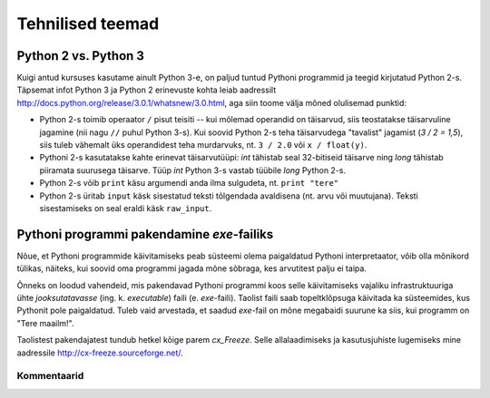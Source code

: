 *****************
Tehnilised teemad
*****************

Python 2 vs. Python 3
---------------------
Kuigi antud kursuses kasutame ainult Python 3-e, on paljud tuntud Pythoni programmid ja teegid kirjutatud Python 2-s. Täpsemat infot Python 3 ja Python 2 erinevuste kohta leiab aadressilt http://docs.python.org/release/3.0.1/whatsnew/3.0.html, aga siin toome välja mõned olulisemad punktid:

* Python 2-s toimib operaator ``/`` pisut teisiti -- kui mõlemad operandid on täisarvud, siis teostatakse täisarvuline jagamine (nii nagu ``//`` puhul Python 3-s). Kui soovid Python 2-s teha täisarvudega "tavalist" jagamist (`3 / 2 = 1,5`), siis tuleb vähemalt üks operandidest teha murdarvuks, nt. ``3 / 2.0`` või ``x / float(y)``.
* Pythoni 2-s kasutatakse kahte erinevat täisarvutüüpi: `int` tähistab seal 32-bitiseid täisarve ning `long` tähistab piiramata suurusega täisarve. Tüüp `int` Python 3-s vastab tüübile `long` Python 2-s.
* Python 2-s võib ``print`` käsu argumendi anda ilma sulgudeta, nt. ``print "tere"``
* Python 2-s üritab ``input`` käsk sisestatud teksti tõlgendada avaldisena (nt. arvu või muutujana). Teksti sisestamiseks on seal eraldi käsk ``raw_input``.

Pythoni programmi pakendamine *exe*-failiks
-------------------------------------------
Nõue, et Pythoni programmide käivitamiseks peab süsteemi olema paigaldatud Pythoni interpretaator, võib olla mõnikord tülikas, näiteks, kui soovid oma programmi jagada mõne sõbraga, kes arvutitest palju ei taipa.

Õnneks on loodud vahendeid, mis pakendavad Pythoni programmi koos selle käivitamiseks vajaliku infrastruktuuriga ühte *jooksutatavasse* (ing. k. *executable*) faili (e. `exe`-faili). Taolist faili saab topeltklõpsuga käivitada ka süsteemides, kus Pythonit pole paigaldatud. Tuleb vaid arvestada, et saadud `exe`-fail on mõne megabaidi suurune ka siis, kui programm on "Tere maailm!".

Taolistest pakendajatest tundub hetkel kõige parem *cx_Freeze*. Selle allalaadimiseks ja kasutusjuhiste lugemiseks mine aadressile http://cx-freeze.sourceforge.net/.


Kommentaarid
============
.. disqus::
    :disqus_identifier: tehniline